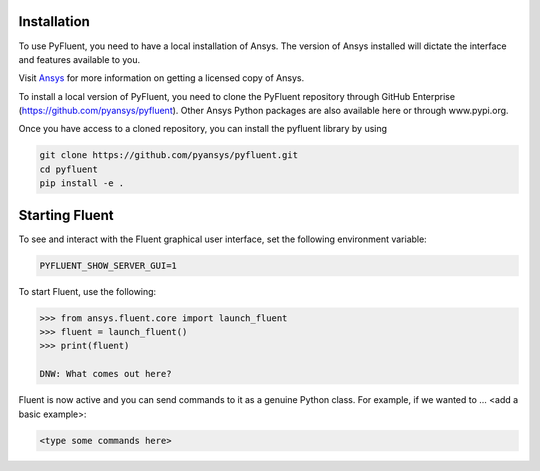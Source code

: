 .. _getting_started:


************
Installation
************

To use PyFluent, you need to have a local installation of Ansys. The version of
Ansys installed will dictate the interface and features available to you.

Visit `Ansys <https://www.ansys.com/>`_ for more information on getting a
licensed copy of Ansys.

To install a local version of PyFluent, you need to clone the PyFluent
repository through GitHub Enterprise (https://github.com/pyansys/pyfluent).
Other Ansys Python packages are also available here or through www.pypi.org. 

Once you have access to a cloned repository, you can install the pyfluent
library by using

.. code::

	git clone https://github.com/pyansys/pyfluent.git
	cd pyfluent
	pip install -e .


***************
Starting Fluent
***************

To see and interact with the Fluent graphical user interface, set the following
environment variable:

.. code::

		PYFLUENT_SHOW_SERVER_GUI=1

To start Fluent, use the following:

.. code:: python

    >>> from ansys.fluent.core import launch_fluent
    >>> fluent = launch_fluent()
    >>> print(fluent)

    DNW: What comes out here?

Fluent is now active and you can send commands to it as a genuine Python class.
For example, if we wanted to ... <add a basic example>:

.. code:: python

    <type some commands here>



